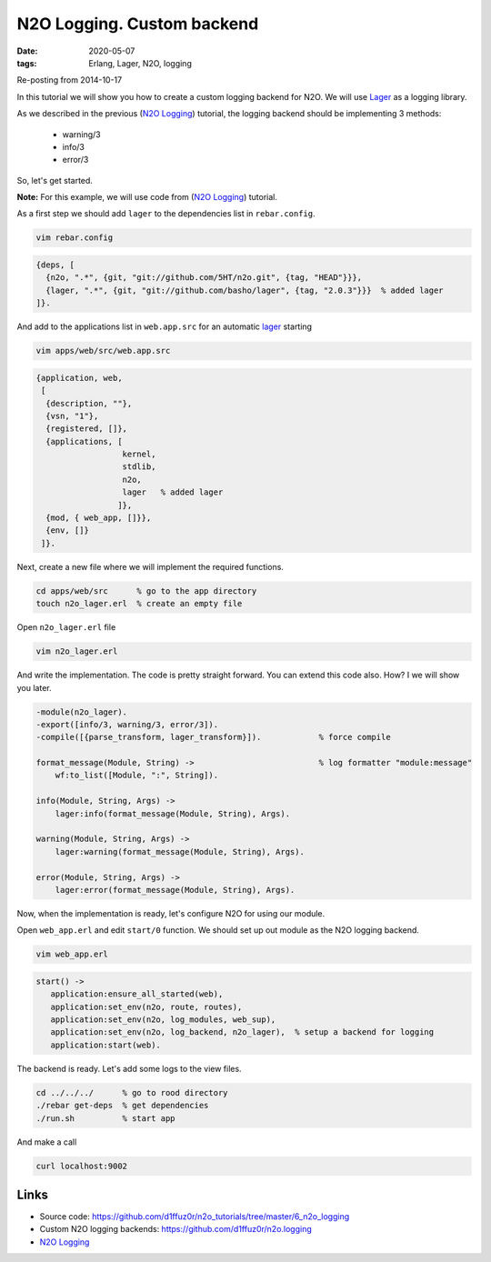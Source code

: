 N2O Logging. Custom backend
###########################

:date: 2020-05-07
:tags: Erlang, Lager, N2O, logging

Re-posting from 2014-10-17

In this tutorial we will show you how to create a custom logging backend for N2O. We will use Lager_ as a logging library.

As we described in the previous (`N2O Logging`_) tutorial, the logging backend should be implementing 3 methods:

  * warning/3
  * info/3
  * error/3

So, let's get started.

**Note:** For this example, we will use code from (`N2O Logging`_) tutorial.

As a first step we should add ``lager`` to the dependencies list in ``rebar.config``.

.. code::

  vim rebar.config

.. code::

  {deps, [
    {n2o, ".*", {git, "git://github.com/5HT/n2o.git", {tag, "HEAD"}}},
    {lager, ".*", {git, "git://github.com/basho/lager", {tag, "2.0.3"}}}  % added lager
  ]}.

.. image:: images/n2o_lager/logb_rebar.png
    :width: 750

And add to the applications list in ``web.app.src`` for an automatic lager_ starting

.. code::

  vim apps/web/src/web.app.src

.. code::

  {application, web,
   [
    {description, ""},
    {vsn, "1"},
    {registered, []},
    {applications, [
                    kernel,
                    stdlib,
                    n2o,
                    lager   % added lager
                   ]},
    {mod, { web_app, []}},
    {env, []}
   ]}.

.. image:: images/n2o_lager/logb_cfg.png

Next, create a new file where we will implement the required functions.

.. code::

  cd apps/web/src      % go to the app directory
  touch n2o_lager.erl  % create an empty file

Open ``n2o_lager.erl`` file

.. code::

  vim n2o_lager.erl

And write the implementation. The code is pretty straight forward. You can extend this code also. How? I we will show you later.

.. code::

  -module(n2o_lager).
  -export([info/3, warning/3, error/3]).
  -compile([{parse_transform, lager_transform}]).            % force compile

  format_message(Module, String) ->                          % log formatter "module:message"
      wf:to_list([Module, ":", String]).

  info(Module, String, Args) ->
      lager:info(format_message(Module, String), Args).

  warning(Module, String, Args) ->
      lager:warning(format_message(Module, String), Args).

  error(Module, String, Args) ->
      lager:error(format_message(Module, String), Args).

.. image:: images/n2o_lager/logb_code.png

Now, when the implementation is ready, let's configure N2O for using our module.

Open ``web_app.erl`` and edit ``start/0`` function. We should set up out module as the N2O logging backend.

.. code::

  vim web_app.erl

.. code::

   start() ->
      application:ensure_all_started(web),
      application:set_env(n2o, route, routes),
      application:set_env(n2o, log_modules, web_sup),
      application:set_env(n2o, log_backend, n2o_lager),  % setup a backend for logging
      application:start(web).

.. image:: images/n2o_lager/logb_app.png

The backend is ready. Let's add some logs to the view files.

.. code::

  cd ../../../      % go to rood directory
  ./rebar get-deps  % get dependencies
  ./run.sh          % start app

And make a call

.. code::

  curl localhost:9002

.. image:: images/n2o_lager/logb_example.png
    :width: 750

Links
_____

* Source code: https://github.com/d1ffuz0r/n2o_tutorials/tree/master/6_n2o_logging
* Custom N2O logging backends: https://github.com/d1ffuz0r/n2o.logging

* `N2O Logging`_

.. _`N2O Logging`: /n2o-logging.html
.. _Lager: https://github.com/basho/lager
.. _Erlang: http://erlang.org/
